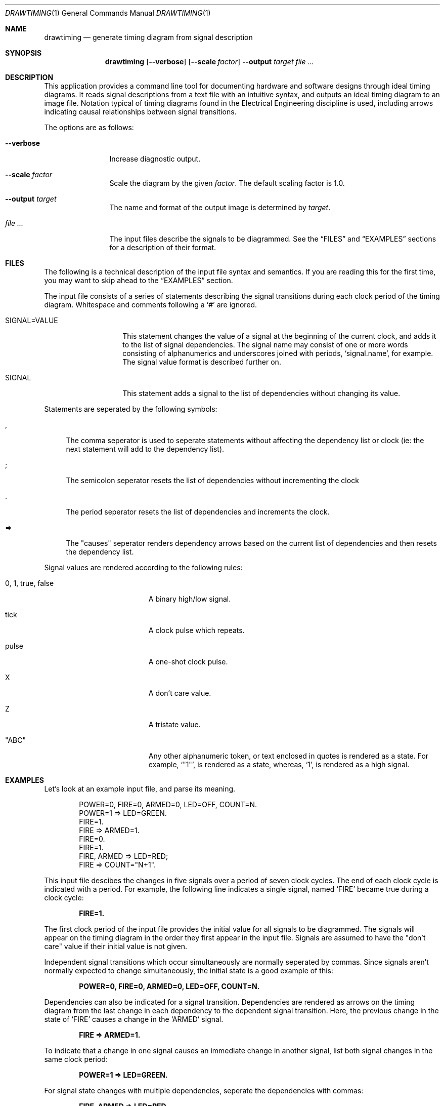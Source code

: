 .\" Copyright (c)2004 by Edward Counce, All rights reserved
.\" This file is part of drawtiming.
.\"
.\" Drawtiming is free software; you can redistribute it and/or modify
.\" it under the terms of the GNU General Public License as published by
.\" the Free Software Foundation; either version 2 of the License, or
.\" (at your option) any later version.
.\"
.\" Drawtiming is distributed in the hope that it will be useful,
.\" but WITHOUT ANY WARRANTY; without even the implied warranty of
.\" MERCHANTABILITY or FITNESS FOR A PARTICULAR PURPOSE.  See the
.\" GNU General Public License for more details.
.\"
.\" You should have received a copy of the GNU General Public License
.\" along with drawtiming; if not, write to the Free Software
.\" Foundation, Inc., 59 Temple Place, Suite 330, Boston, MA  02111-1307  USA
.\"
.Dd September 17, 2004
.Dt DRAWTIMING 1
.Os
.Sh NAME
.Nm drawtiming
.Nd generate timing diagram from signal description
.Sh SYNOPSIS
.Nm
.Op Fl -verbose
.Op Fl -scale Ar factor
.Fl -output Ar target
.Ar
.Sh DESCRIPTION
This application provides a command line tool for documenting hardware
and software designs through ideal timing diagrams.  It reads signal
descriptions from a text file with an intuitive syntax, and outputs an
ideal timing diagram to an image file.  Notation typical of timing
diagrams found in the Electrical Engineering discipline is used,
including arrows indicating causal relationships between signal
transitions.
.Pp
The options are as follows:
.Bl -tag -width Fl
.It Fl -verbose
Increase diagnostic output.
.It Fl -scale Ar factor
Scale the diagram by the given
.Ar factor .
The default scaling factor is 1.0.
.It Fl -output Ar target
The name and format of the output image is determined by
.Ar target .
.It Ar
The input files describe the signals to be diagrammed.  See the
.Sx FILES
and
.Sx EXAMPLES
sections for a description of their format.
.El
.Sh FILES
The following is a technical description of the input file syntax and
semantics.  If you are reading this for the first time, you may want
to skip ahead to the 
.Sx EXAMPLES
section.
.Pp
The input file consists of a series of statements describing the
signal transitions during each clock period of the timing diagram.
Whitespace and comments following a 
.Ql #
are ignored.
.Pp
.Bl -tag -width "SIGNAL=VALUE"
.It SIGNAL=VALUE
This statement changes the value of a signal at the beginning of the
current clock, and adds it to the list of signal dependencies.  The
signal name may consist of one or more words consisting of
alphanumerics and underscores joined with periods, 
.Ql signal.name ,
for example.  The signal value format is described further on.
.It SIGNAL
This statement adds a signal to the list of dependencies without
changing its value.
.El
.Pp
Statements are seperated by the following symbols:
.Bl -tag -width "=>"
.It ,
The comma seperator is used to seperate statements without
affecting the dependency list or clock (ie: the next statement will
add to the dependency list).
.It ;
The semicolon seperator resets the list of dependencies without
incrementing the clock
.It .
The period seperator resets the list of dependencies and
increments the clock.
.It =>
The "causes" seperator renders dependency arrows based on the
current list of dependencies and then resets the dependency list.
.El
.Pp
Signal values are rendered according to the following rules:
.Bl -tag -width "0, 1, true, false"
.It 0 , 1 , true , false
A binary high/low signal.
.It tick
A clock pulse which repeats.
.It pulse
A one-shot clock pulse.
.It X
A don't care value.
.It Z
A tristate value.
.It Qq ABC
Any other alphanumeric token, or text enclosed in quotes is rendered
as a state.  For example, 
.Ql Qq 1 ,
is rendered as a state, whereas,
.Ql 1 ,
is rendered as a high signal.
.El
.Sh EXAMPLES
Let's look at an example input file, and parse its meaning.
.Pp
.Bd -literal -offset indent
POWER=0, FIRE=0, ARMED=0, LED=OFF, COUNT=N.
POWER=1 => LED=GREEN.
FIRE=1. 
FIRE => ARMED=1.
FIRE=0.
FIRE=1.
FIRE, ARMED => LED=RED;
FIRE => COUNT="N+1".
.Ed
.Pp
This input file descibes the changes in five signals over a period of
seven clock cycles.  The end of each clock cycle is indicated with a
period.  For example, the following line indicates a single signal,
named
.Ql FIRE
became true during a clock cycle:
.Pp
.Dl FIRE=1.
.Pp
The first clock period of the input file provides the initial value
for all signals to be diagrammed.  The signals will appear on the
timing diagram in the order they first appear in the input file.
Signals are assumed to have the
.Qq don't care
value if their initial value is not given.  
.Pp
Independent signal transitions which occur simultaneously are normally
seperated by commas. Since signals aren't normally expected to change
simultaneously, the initial state is a good example of this:
.Pp
.Dl POWER=0, FIRE=0, ARMED=0, LED=OFF, COUNT=N.
.Pp 
Dependencies can also be indicated for a signal transition.
Dependencies are rendered as arrows on the timing diagram from the
last change in each dependency to the dependent signal transition.
Here, the previous change in the state of
.Ql FIRE
causes a change in the 
.Ql ARMED
signal.
.Pp
.Dl FIRE => ARMED=1.
.Pp
To indicate that a change in one signal causes an immediate change in
another signal, list both signal changes in the same clock period:
.Pp
.Dl POWER=1 => LED=GREEN.
.Pp
For signal state changes with multiple dependencies, seperate the
dependencies with commas:
.Pp
.Dl FIRE, ARMED => LED=RED.
.Pp
Sometimes, a single dependency causes multiple independent signals to
change.  Use a semicolon to start a new list of dependencies.
Modifying the previous line to indicate that
.Ql FIRE
also causes 
.Ql COUNT
to increment yields:
.Pp
.Dl FIRE, ARMED => LED=RED;
.Dl FIRE => COUNT="N+1".
.Pp
You can find this example and others along with their generated timing
diagrams on the homepage for
.Nm
at
.Ql http://drawtiming.sourceforge.net .
.Sh DIAGNOSTICS
Exit status is 0 on success, and 2 if the command
fails.
.Sh COMPATIBILITY
The
.Nm
command has been tested on FreeBSD, Linux, and Cygwin.
.Sh AUTHORS
This software package was written by
.An Edward Counce Aq ecounce@users.sourceforge.net
.Sh BUGS
None reported.
